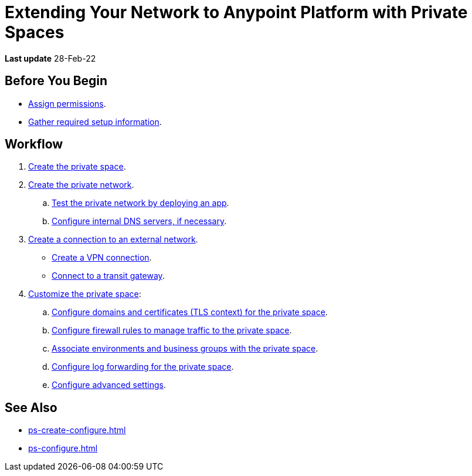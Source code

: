 = Extending Your Network to Anypoint Platform with Private Spaces

*Last update* 28-Feb-22

== Before You Begin

* xref:ps-assign-permissions.adoc[Assign permissions].
* xref:ps-gather-setup-info.adoc[Gather required setup information].


== Workflow

. xref:ps-create-configure.adoc[Create the private space]. 
. xref:ps-create-configure.adoc#create-private-network[Create the private network].
.. xref:ch2-deploy-private-space.adoc[Test the private network by deploying an app].
.. xref:ps-create-configure.adoc#resolve-private-domains[Configure internal DNS servers, if necessary]. 
. xref:ps-create-configure.adoc#create-connection-to-external-network[Create a connection to an external network]. 
** xref:ps-create-configure-vpn.adoc[Create a VPN connection].
** xref:ps-create-configure-tgw.adoc[Connect to a transit gateway].
. xref:ps-configure.adoc[Customize the private space]:
+
--
.. xref:ps-config-domains.adoc[Configure domains and certificates (TLS context) for the private space].
// .. xref:ps-config-clients.adoc[Set up authentication for trusted clients].
.. xref:ps-config-fw-rules.adoc[Configure firewall rules to manage traffic to the private space].
.. xref:ps-config-env.adoc[Associate environments and business groups with the private space].
.. xref:ps-config-log-forwarding.adoc[Configure log forwarding for the private space].
.. xref:ps-config-advanced.adoc[Configure advanced settings].
--

== See Also 

* xref:ps-create-configure.adoc[]
* xref:ps-configure.adoc[]

